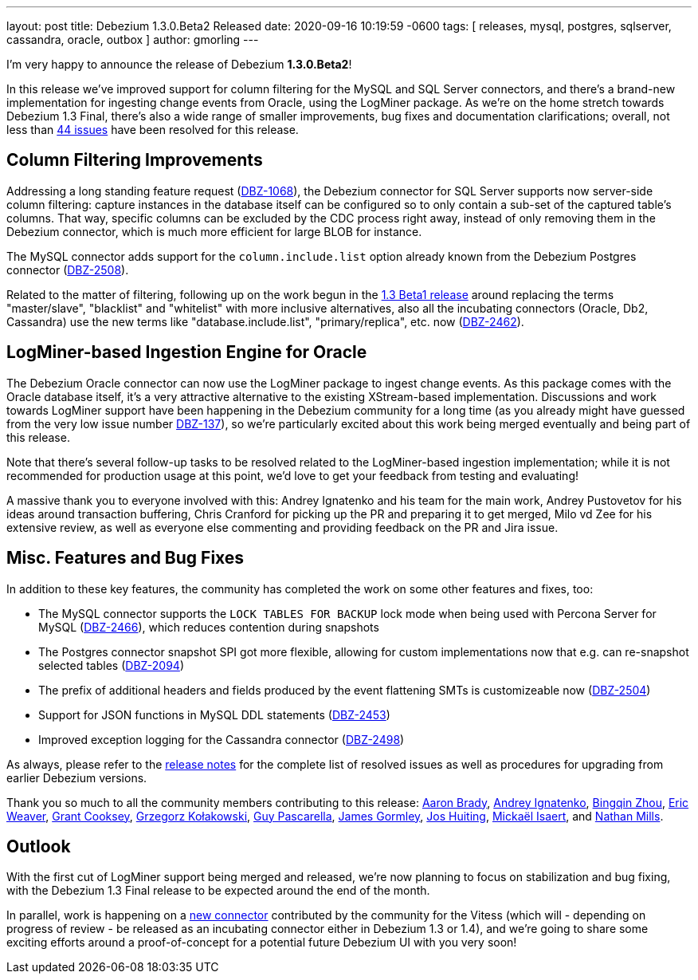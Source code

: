---
layout: post
title:  Debezium 1.3.0.Beta2 Released
date:   2020-09-16 10:19:59 -0600
tags: [ releases, mysql, postgres, sqlserver, cassandra, oracle, outbox ]
author: gmorling
---

I'm very happy to announce the release of Debezium *1.3.0.Beta2*!

In this release we've improved support for column filtering for the MySQL and SQL Server connectors,
and there's a brand-new implementation for ingesting change events from Oracle, using the LogMiner package.
As we're on the home stretch towards Debezium 1.3 Final,
there's also a wide range of smaller improvements, bug fixes and documentation clarifications;
overall, not less than https://issues.redhat.com/issues/?jql=project%20%3D%20DBZ%20AND%20fixVersion%20%3D%201.3.0.Beta2%20ORDER%20BY%20issuetype%20DESC&startIndex=20[44 issues] have been resolved for this release.

+++<!-- more -->+++

== Column Filtering Improvements

Addressing a long standing feature request (https://issues.redhat.com/browse/DBZ-1068[DBZ-1068]),
the Debezium connector for SQL Server supports now server-side column filtering:
capture instances in the database itself can be configured so to only contain a sub-set of the captured table's columns.
That way, specific columns can be excluded by the CDC process right away,
instead of only removing them in the Debezium connector,
which is much more efficient for large BLOB for instance.

The MySQL connector adds support for the `column.include.list` option already known from the Debezium Postgres connector
(https://issues.redhat.com/browse/DBZ-2508[DBZ-2508]).

Related to the matter of filtering,
following up on the work begun in the https://debezium.io/blog/2020/09/03/debezium-1-3-beta1-released/[1.3 Beta1 release] around replacing the terms "master/slave", "blacklist" and "whitelist" with more inclusive alternatives,
also all the incubating connectors (Oracle, Db2, Cassandra) use the new terms like "database.include.list", "primary/replica", etc. now (https://issues.redhat.com/browse/DBZ-2462[DBZ-2462]).

== LogMiner-based Ingestion Engine for Oracle

The Debezium Oracle connector can now use the LogMiner package to ingest change events.
As this package comes with the Oracle database itself,
it's a very attractive alternative to the existing XStream-based implementation.
Discussions and work towards LogMiner support have been happening in the Debezium community for a long time
(as you already might have guessed from the very low issue number https://issues.redhat.com/browse/DBZ-137[DBZ-137]),
so we're particularly excited about this work being merged eventually and being part of this release.

Note that there's several follow-up tasks to be resolved related to the LogMiner-based ingestion implementation;
while it is not recommended for production usage at this point,
we'd love to get your feedback from testing and evaluating!

A massive thank you to everyone involved with this:
Andrey Ignatenko and his team for the main work,
Andrey Pustovetov for his ideas around transaction buffering,
Chris Cranford for picking up the PR and preparing it to get merged,
Milo vd Zee for his extensive review,
as well as everyone else commenting and providing feedback on the PR and Jira issue.

== Misc. Features and Bug Fixes

In addition to these key features, the community has completed the work on some other features and fixes, too:

* The MySQL connector supports the `LOCK TABLES FOR BACKUP` lock mode when being used with Percona Server for MySQL (https://issues.redhat.com/browse/DBZ-2466[DBZ-2466]),
which reduces contention during snapshots
* The Postgres connector snapshot SPI got more flexible, allowing for custom implementations now that e.g. can re-snapshot selected tables (https://issues.redhat.com/browse/DBZ-2094[DBZ-2094])
* The prefix of additional headers and fields produced by the event flattening SMTs is customizeable now (https://issues.redhat.com/browse/DBZ-2504[DBZ-2504])
* Support for JSON functions in MySQL DDL statements (https://issues.redhat.com/browse/DBZ-2453[DBZ-2453])
* Improved exception logging for the Cassandra connector (https://issues.redhat.com/browse/DBZ-2498[DBZ-2498])

As always, please refer to the link:/releases/1.3/release-notes/#release-1.3.0-beta2[release notes] for the complete list of resolved issues as well as procedures for upgrading from earlier Debezium versions.

Thank you so much to all the community members contributing to this release:
https://github.com/insom[Aaron Brady],
https://github.com/AndreyIg[Andrey Ignatenko],
https://github.com/bingqinzhou[Bingqin Zhou],
https://github.com/eric-weaver[Eric Weaver],
https://github.com/grantcooksey[Grant Cooksey],
https://github.com/grzegorz8[Grzegorz Kołakowski],
https://github.com/GuyIEX[Guy Pascarella],
https://github.com/jgormley6[James Gormley],
https://github.com/jhuiting[Jos Huiting],
https://github.com/misaert[Mickaël Isaert],
and https://github.com/rivernate[Nathan Mills].

== Outlook

With the first cut of LogMiner support being merged and released,
we're now planning to focus on stabilization and bug fixing,
with the Debezium 1.3 Final release to be expected around the end of the month.

In parallel, work is happening on a https://github.com/debezium/debezium-connector-vitess/pull/1[new connector] contributed by the community for the Vitess (which will - depending on progress of review - be released as an incubating connector either in Debezium 1.3 or 1.4),
and we're going to share some exciting efforts around a proof-of-concept for a potential future Debezium UI with you very soon!
